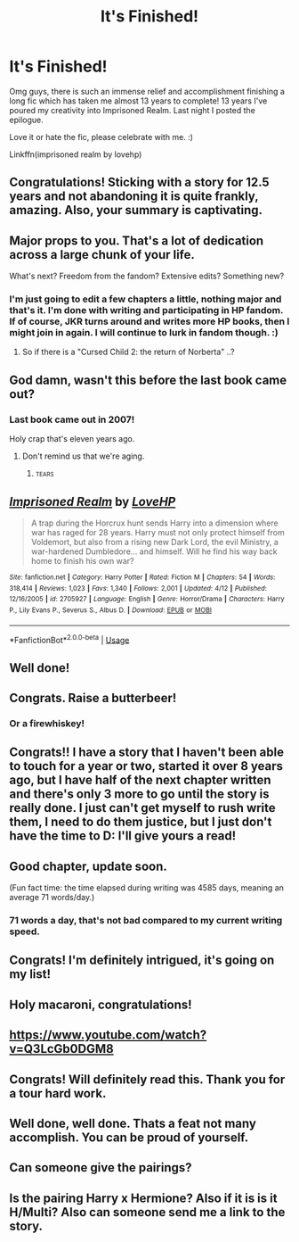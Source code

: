 #+TITLE: It's Finished!

* It's Finished!
:PROPERTIES:
:Author: ello_arry
:Score: 174
:DateUnix: 1530921197.0
:DateShort: 2018-Jul-07
:END:
Omg guys, there is such an immense relief and accomplishment finishing a long fic which has taken me almost 13 years to complete! 13 years I've poured my creativity into Imprisoned Realm. Last night I posted the epilogue.

Love it or hate the fic, please celebrate with me. :)

Linkffn(imprisoned realm by lovehp)


** Congratulations! Sticking with a story for 12.5 years and not abandoning it is quite frankly, amazing. Also, your summary is captivating.
:PROPERTIES:
:Author: emong757
:Score: 64
:DateUnix: 1530924079.0
:DateShort: 2018-Jul-07
:END:


** Major props to you. That's a lot of dedication across a large chunk of your life.

What's next? Freedom from the fandom? Extensive edits? Something new?
:PROPERTIES:
:Author: Ember_Rising
:Score: 24
:DateUnix: 1530941674.0
:DateShort: 2018-Jul-07
:END:

*** I'm just going to edit a few chapters a little, nothing major and that's it. I'm done with writing and participating in HP fandom. If of course, JKR turns around and writes more HP books, then I might join in again. I will continue to lurk in fandom though. :)
:PROPERTIES:
:Author: ello_arry
:Score: 22
:DateUnix: 1530945182.0
:DateShort: 2018-Jul-07
:END:

**** So if there is a "Cursed Child 2: the return of Norberta" ..?
:PROPERTIES:
:Author: Lenrivk
:Score: 4
:DateUnix: 1531050651.0
:DateShort: 2018-Jul-08
:END:


** God damn, wasn't this before the last book came out?
:PROPERTIES:
:Score: 22
:DateUnix: 1530931445.0
:DateShort: 2018-Jul-07
:END:

*** Last book came out in 2007!

Holy crap that's eleven years ago.
:PROPERTIES:
:Author: girlikecupcake
:Score: 28
:DateUnix: 1530937212.0
:DateShort: 2018-Jul-07
:END:

**** Don't remind us that we're aging.
:PROPERTIES:
:Author: ScottPress
:Score: 20
:DateUnix: 1530956015.0
:DateShort: 2018-Jul-07
:END:

***** :tears:
:PROPERTIES:
:Author: DearDeathDay
:Score: 5
:DateUnix: 1530983977.0
:DateShort: 2018-Jul-07
:END:


** [[https://www.fanfiction.net/s/2705927/1/][*/Imprisoned Realm/*]] by [[https://www.fanfiction.net/u/245967/LoveHP][/LoveHP/]]

#+begin_quote
  A trap during the Horcrux hunt sends Harry into a dimension where war has raged for 28 years. Harry must not only protect himself from Voldemort, but also from a rising new Dark Lord, the evil Ministry, a war-hardened Dumbledore... and himself. Will he find his way back home to finish his own war?
#+end_quote

^{/Site/:} ^{fanfiction.net} ^{*|*} ^{/Category/:} ^{Harry} ^{Potter} ^{*|*} ^{/Rated/:} ^{Fiction} ^{M} ^{*|*} ^{/Chapters/:} ^{54} ^{*|*} ^{/Words/:} ^{318,414} ^{*|*} ^{/Reviews/:} ^{1,023} ^{*|*} ^{/Favs/:} ^{1,340} ^{*|*} ^{/Follows/:} ^{2,001} ^{*|*} ^{/Updated/:} ^{4/12} ^{*|*} ^{/Published/:} ^{12/16/2005} ^{*|*} ^{/id/:} ^{2705927} ^{*|*} ^{/Language/:} ^{English} ^{*|*} ^{/Genre/:} ^{Horror/Drama} ^{*|*} ^{/Characters/:} ^{Harry} ^{P.,} ^{Lily} ^{Evans} ^{P.,} ^{Severus} ^{S.,} ^{Albus} ^{D.} ^{*|*} ^{/Download/:} ^{[[http://www.ff2ebook.com/old/ffn-bot/index.php?id=2705927&source=ff&filetype=epub][EPUB]]} ^{or} ^{[[http://www.ff2ebook.com/old/ffn-bot/index.php?id=2705927&source=ff&filetype=mobi][MOBI]]}

--------------

*FanfictionBot*^{2.0.0-beta} | [[https://github.com/tusing/reddit-ffn-bot/wiki/Usage][Usage]]
:PROPERTIES:
:Author: FanfictionBot
:Score: 30
:DateUnix: 1530921202.0
:DateShort: 2018-Jul-07
:END:


** Well done!
:PROPERTIES:
:Author: bradley22
:Score: 13
:DateUnix: 1530924680.0
:DateShort: 2018-Jul-07
:END:


** Congrats. Raise a butterbeer!
:PROPERTIES:
:Author: estheredna
:Score: 10
:DateUnix: 1530927338.0
:DateShort: 2018-Jul-07
:END:

*** Or a firewhiskey!
:PROPERTIES:
:Author: ello_arry
:Score: 11
:DateUnix: 1530930857.0
:DateShort: 2018-Jul-07
:END:


** Congrats!! I have a story that I haven't been able to touch for a year or two, started it over 8 years ago, but I have half of the next chapter written and there's only 3 more to go until the story is really done. I just can't get myself to rush write them, I need to do them justice, but I just don't have the time to D: I'll give yours a read!
:PROPERTIES:
:Author: cm0011
:Score: 9
:DateUnix: 1530946072.0
:DateShort: 2018-Jul-07
:END:


** Good chapter, update soon.

(Fun fact time: the time elapsed during writing was 4585 days, meaning an average 71 words/day.)
:PROPERTIES:
:Author: Taure
:Score: 9
:DateUnix: 1530956574.0
:DateShort: 2018-Jul-07
:END:

*** 71 words a day, that's not bad compared to my current writing speed.
:PROPERTIES:
:Author: ScottPress
:Score: 3
:DateUnix: 1530986321.0
:DateShort: 2018-Jul-07
:END:


** Congrats! I'm definitely intrigued, it's going on my list!
:PROPERTIES:
:Author: girlikecupcake
:Score: 3
:DateUnix: 1530937264.0
:DateShort: 2018-Jul-07
:END:


** Holy macaroni, congratulations!
:PROPERTIES:
:Author: panda-goddess
:Score: 4
:DateUnix: 1530939720.0
:DateShort: 2018-Jul-07
:END:


** [[https://www.youtube.com/watch?v=Q3LcGb0DGM8]]
:PROPERTIES:
:Author: wordhammer
:Score: 2
:DateUnix: 1530921571.0
:DateShort: 2018-Jul-07
:END:


** Congrats! Will definitely read this. Thank you for a tour hard work.
:PROPERTIES:
:Author: ElChickenGrande
:Score: 2
:DateUnix: 1530937532.0
:DateShort: 2018-Jul-07
:END:


** Well done, well done. Thats a feat not many accomplish. You can be proud of yourself.
:PROPERTIES:
:Author: UndeadBBQ
:Score: 2
:DateUnix: 1530974512.0
:DateShort: 2018-Jul-07
:END:


** Can someone give the pairings?
:PROPERTIES:
:Author: Chief_sauce
:Score: 2
:DateUnix: 1530984660.0
:DateShort: 2018-Jul-07
:END:


** Is the pairing Harry x Hermione? Also if it is is it H/Multi? Also can someone send me a link to the story.
:PROPERTIES:
:Author: BANTER_GAMING
:Score: -1
:DateUnix: 1530975575.0
:DateShort: 2018-Jul-07
:END:
